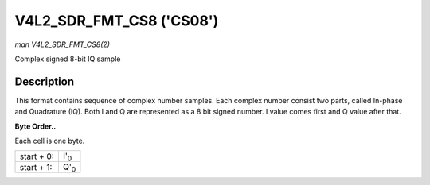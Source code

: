 
.. _V4L2-SDR-FMT-CS08:

=========================
V4L2_SDR_FMT_CS8 ('CS08')
=========================

*man V4L2_SDR_FMT_CS8(2)*

Complex signed 8-bit IQ sample


Description
===========

This format contains sequence of complex number samples. Each complex number consist two parts, called In-phase and Quadrature (IQ). Both I and Q are represented as a 8 bit signed
number. I value comes first and Q value after that.

**Byte Order..**

Each cell is one byte.



.. table::

    +--------------------------------------------------------------------------------------------+--------------------------------------------------------------------------------------------+
    | start + 0:                                                                                 | I'\ :sub:`0`                                                                               |
    +--------------------------------------------------------------------------------------------+--------------------------------------------------------------------------------------------+
    | start + 1:                                                                                 | Q'\ :sub:`0`                                                                               |
    +--------------------------------------------------------------------------------------------+--------------------------------------------------------------------------------------------+


